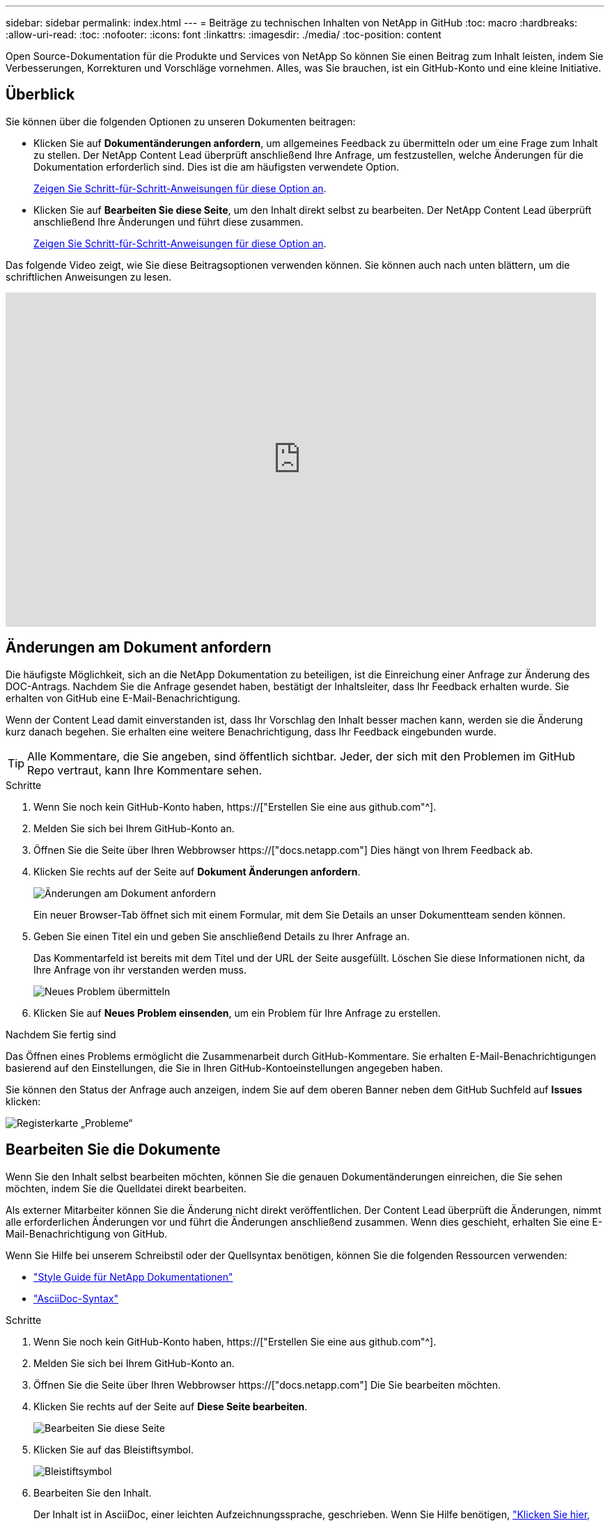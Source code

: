 ---
sidebar: sidebar 
permalink: index.html 
---
= Beiträge zu technischen Inhalten von NetApp in GitHub
:toc: macro
:hardbreaks:
:allow-uri-read: 
:toc: 
:nofooter: 
:icons: font
:linkattrs: 
:imagesdir: ./media/
:toc-position: content


[role="lead"]
Open Source-Dokumentation für die Produkte und Services von NetApp So können Sie einen Beitrag zum Inhalt leisten, indem Sie Verbesserungen, Korrekturen und Vorschläge vornehmen. Alles, was Sie brauchen, ist ein GitHub-Konto und eine kleine Initiative.



== Überblick

Sie können über die folgenden Optionen zu unseren Dokumenten beitragen:

* Klicken Sie auf *Dokumentänderungen anfordern*, um allgemeines Feedback zu übermitteln oder um eine Frage zum Inhalt zu stellen. Der NetApp Content Lead überprüft anschließend Ihre Anfrage, um festzustellen, welche Änderungen für die Dokumentation erforderlich sind. Dies ist die am häufigsten verwendete Option.
+
<<Änderungen am Dokument anfordern,Zeigen Sie Schritt-für-Schritt-Anweisungen für diese Option an>>.

* Klicken Sie auf *Bearbeiten Sie diese Seite*, um den Inhalt direkt selbst zu bearbeiten. Der NetApp Content Lead überprüft anschließend Ihre Änderungen und führt diese zusammen.
+
<<Bearbeiten Sie die Dokumente,Zeigen Sie Schritt-für-Schritt-Anweisungen für diese Option an>>.



Das folgende Video zeigt, wie Sie diese Beitragsoptionen verwenden können. Sie können auch nach unten blättern, um die schriftlichen Anweisungen zu lesen.

video::0A-xQJaDkco[youtube,width=848,height=480]


== Änderungen am Dokument anfordern

Die häufigste Möglichkeit, sich an die NetApp Dokumentation zu beteiligen, ist die Einreichung einer Anfrage zur Änderung des DOC-Antrags. Nachdem Sie die Anfrage gesendet haben, bestätigt der Inhaltsleiter, dass Ihr Feedback erhalten wurde. Sie erhalten von GitHub eine E-Mail-Benachrichtigung.

Wenn der Content Lead damit einverstanden ist, dass Ihr Vorschlag den Inhalt besser machen kann, werden sie die Änderung kurz danach begehen. Sie erhalten eine weitere Benachrichtigung, dass Ihr Feedback eingebunden wurde.


TIP: Alle Kommentare, die Sie angeben, sind öffentlich sichtbar. Jeder, der sich mit den Problemen im GitHub Repo vertraut, kann Ihre Kommentare sehen.

.Schritte
. Wenn Sie noch kein GitHub-Konto haben, https://["Erstellen Sie eine aus github.com"^].
. Melden Sie sich bei Ihrem GitHub-Konto an.
. Öffnen Sie die Seite über Ihren Webbrowser https://["docs.netapp.com"] Dies hängt von Ihrem Feedback ab.
. Klicken Sie rechts auf der Seite auf *Dokument Änderungen anfordern*.
+
image:screenshot-request-doc-changes.png["Änderungen am Dokument anfordern"]

+
Ein neuer Browser-Tab öffnet sich mit einem Formular, mit dem Sie Details an unser Dokumentteam senden können.

. Geben Sie einen Titel ein und geben Sie anschließend Details zu Ihrer Anfrage an.
+
Das Kommentarfeld ist bereits mit dem Titel und der URL der Seite ausgefüllt. Löschen Sie diese Informationen nicht, da Ihre Anfrage von ihr verstanden werden muss.

+
image:screenshot-submit-new-issue.png["Neues Problem übermitteln"]

. Klicken Sie auf *Neues Problem einsenden*, um ein Problem für Ihre Anfrage zu erstellen.


.Nachdem Sie fertig sind
Das Öffnen eines Problems ermöglicht die Zusammenarbeit durch GitHub-Kommentare. Sie erhalten E-Mail-Benachrichtigungen basierend auf den Einstellungen, die Sie in Ihren GitHub-Kontoeinstellungen angegeben haben.

Sie können den Status der Anfrage auch anzeigen, indem Sie auf dem oberen Banner neben dem GitHub Suchfeld auf *Issues* klicken:

image:screenshot-issues.png["Registerkarte „Probleme“"]



== Bearbeiten Sie die Dokumente

Wenn Sie den Inhalt selbst bearbeiten möchten, können Sie die genauen Dokumentänderungen einreichen, die Sie sehen möchten, indem Sie die Quelldatei direkt bearbeiten.

Als externer Mitarbeiter können Sie die Änderung nicht direkt veröffentlichen. Der Content Lead überprüft die Änderungen, nimmt alle erforderlichen Änderungen vor und führt die Änderungen anschließend zusammen. Wenn dies geschieht, erhalten Sie eine E-Mail-Benachrichtigung von GitHub.

Wenn Sie Hilfe bei unserem Schreibstil oder der Quellsyntax benötigen, können Sie die folgenden Ressourcen verwenden:

* link:style.html["Style Guide für NetApp Dokumentationen"]
* link:asciidoc_syntax.html["AsciiDoc-Syntax"]


.Schritte
. Wenn Sie noch kein GitHub-Konto haben, https://["Erstellen Sie eine aus github.com"^].
. Melden Sie sich bei Ihrem GitHub-Konto an.
. Öffnen Sie die Seite über Ihren Webbrowser https://["docs.netapp.com"] Die Sie bearbeiten möchten.
. Klicken Sie rechts auf der Seite auf *Diese Seite bearbeiten*.
+
image:screenshot-edit-this-page.png["Bearbeiten Sie diese Seite"]

. Klicken Sie auf das Bleistiftsymbol.
+
image:screenshot-pencil-icon.png["Bleistiftsymbol"]

. Bearbeiten Sie den Inhalt.
+
Der Inhalt ist in AsciiDoc, einer leichten Aufzeichnungssprache, geschrieben. Wenn Sie Hilfe benötigen, link:asciidoc_syntax.html["Klicken Sie hier, um mehr über die Syntax von AsciiDoc zu erfahren"].

. Um Ihre Änderungen zu speichern, scrollen Sie auf der Seite nach unten und füllen Sie das Formular aus:
+
.. Geben Sie einen Titel und eine optionale Beschreibung ein.
.. Wählen Sie *Erstellen Sie einen neuen Zweig für diesen Commit und starten Sie eine Pull-Anforderung*.
.. Klicken Sie auf *Änderungen vorschlagen*.
+
GitHub füllt automatisch einen Zweig-Namen (z. B. _username-Patch-n_) für die Änderung aus.

+
image:screenshot-propose-change.png["Dateiänderung vorschlagen"]



. Geben Sie einen Kommentar über die Bearbeitung, die Sie gemacht haben, und klicken Sie dann auf *Pull Request erstellen*.
+
image:screenshot-create-pull-request.png["Erstellen einer Pull-Anforderung"]



.Nachdem Sie fertig sind
Nachdem Sie die Änderungen vorgeschlagen haben, werden wir sie überprüfen, alle erforderlichen Änderungen vornehmen und die Änderungen anschließend in das GitHub-Repository zusammenführen.

Sie können den Status der Pull-Anfrage anzeigen, indem Sie auf dem oberen Banner neben dem GitHub Suchfeld auf *Pull Requests* klicken:

image:screenshot-view-pull-requests.png["Ziehen Sie die Registerkarte für Anfragen"]
